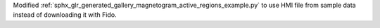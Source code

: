 Modified :ref:`sphx_glr_generated_gallery_magnetogram_active_regions_example.py` to use HMI file from sample data instead of downloading it with Fido.
